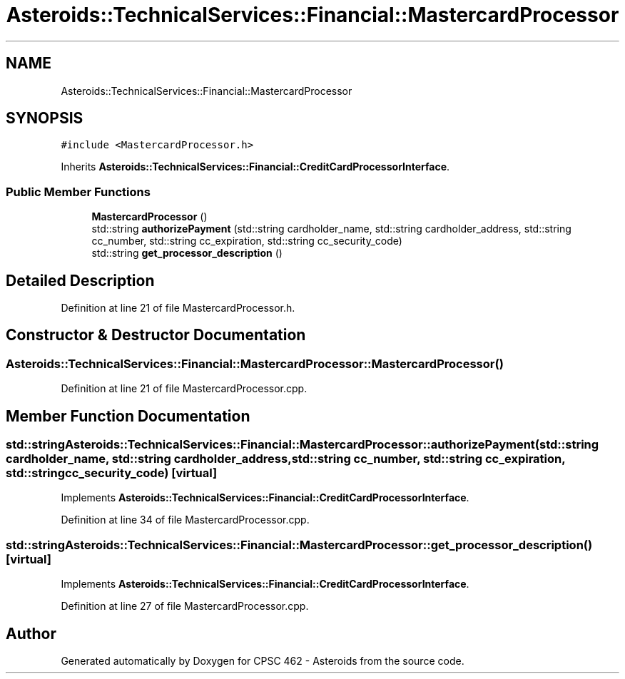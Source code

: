 .TH "Asteroids::TechnicalServices::Financial::MastercardProcessor" 3 "Fri Dec 14 2018" "CPSC 462 - Asteroids" \" -*- nroff -*-
.ad l
.nh
.SH NAME
Asteroids::TechnicalServices::Financial::MastercardProcessor
.SH SYNOPSIS
.br
.PP
.PP
\fC#include <MastercardProcessor\&.h>\fP
.PP
Inherits \fBAsteroids::TechnicalServices::Financial::CreditCardProcessorInterface\fP\&.
.SS "Public Member Functions"

.in +1c
.ti -1c
.RI "\fBMastercardProcessor\fP ()"
.br
.ti -1c
.RI "std::string \fBauthorizePayment\fP (std::string cardholder_name, std::string cardholder_address, std::string cc_number, std::string cc_expiration, std::string cc_security_code)"
.br
.ti -1c
.RI "std::string \fBget_processor_description\fP ()"
.br
.in -1c
.SH "Detailed Description"
.PP 
Definition at line 21 of file MastercardProcessor\&.h\&.
.SH "Constructor & Destructor Documentation"
.PP 
.SS "Asteroids::TechnicalServices::Financial::MastercardProcessor::MastercardProcessor ()"

.PP
Definition at line 21 of file MastercardProcessor\&.cpp\&.
.SH "Member Function Documentation"
.PP 
.SS "std::string Asteroids::TechnicalServices::Financial::MastercardProcessor::authorizePayment (std::string cardholder_name, std::string cardholder_address, std::string cc_number, std::string cc_expiration, std::string cc_security_code)\fC [virtual]\fP"

.PP
Implements \fBAsteroids::TechnicalServices::Financial::CreditCardProcessorInterface\fP\&.
.PP
Definition at line 34 of file MastercardProcessor\&.cpp\&.
.SS "std::string Asteroids::TechnicalServices::Financial::MastercardProcessor::get_processor_description ()\fC [virtual]\fP"

.PP
Implements \fBAsteroids::TechnicalServices::Financial::CreditCardProcessorInterface\fP\&.
.PP
Definition at line 27 of file MastercardProcessor\&.cpp\&.

.SH "Author"
.PP 
Generated automatically by Doxygen for CPSC 462 - Asteroids from the source code\&.
